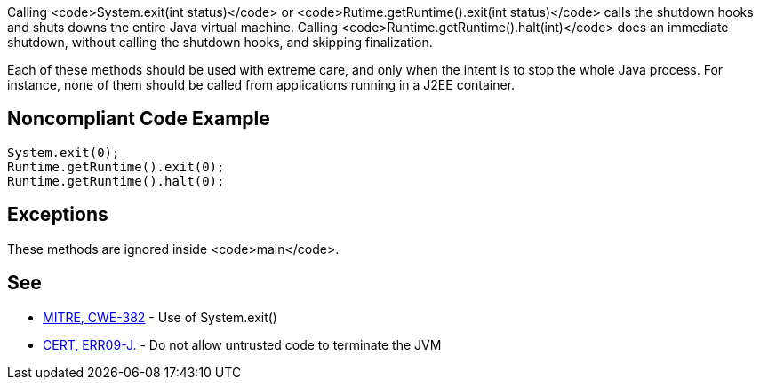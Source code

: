 Calling <code>System.exit(int status)</code> or <code>Rutime.getRuntime().exit(int status)</code> calls the shutdown hooks and shuts downs the entire Java virtual machine. Calling <code>Runtime.getRuntime().halt(int)</code> does an immediate shutdown, without calling the shutdown hooks, and skipping finalization.

Each of these methods should be used with extreme care, and only when the intent is to stop the whole Java process. For instance, none of them should be called from applications running in a J2EE container.

== Noncompliant Code Example

----
System.exit(0);
Runtime.getRuntime().exit(0);
Runtime.getRuntime().halt(0);
----

== Exceptions

These methods are ignored inside <code>main</code>.

== See

* http://cwe.mitre.org/data/definitions/382.html[MITRE, CWE-382] - Use of System.exit()
* https://www.securecoding.cert.org/confluence/x/PoYbAQ[CERT, ERR09-J.] - Do not allow untrusted code to terminate the JVM
